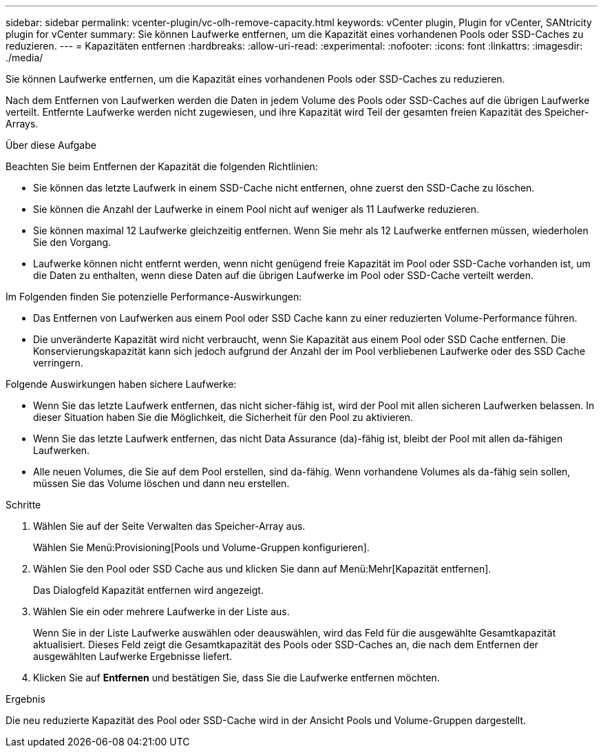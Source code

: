 ---
sidebar: sidebar 
permalink: vcenter-plugin/vc-olh-remove-capacity.html 
keywords: vCenter plugin, Plugin for vCenter, SANtricity plugin for vCenter 
summary: Sie können Laufwerke entfernen, um die Kapazität eines vorhandenen Pools oder SSD-Caches zu reduzieren. 
---
= Kapazitäten entfernen
:hardbreaks:
:allow-uri-read: 
:experimental: 
:nofooter: 
:icons: font
:linkattrs: 
:imagesdir: ./media/


[role="lead"]
Sie können Laufwerke entfernen, um die Kapazität eines vorhandenen Pools oder SSD-Caches zu reduzieren.

Nach dem Entfernen von Laufwerken werden die Daten in jedem Volume des Pools oder SSD-Caches auf die übrigen Laufwerke verteilt. Entfernte Laufwerke werden nicht zugewiesen, und ihre Kapazität wird Teil der gesamten freien Kapazität des Speicher-Arrays.

.Über diese Aufgabe
Beachten Sie beim Entfernen der Kapazität die folgenden Richtlinien:

* Sie können das letzte Laufwerk in einem SSD-Cache nicht entfernen, ohne zuerst den SSD-Cache zu löschen.
* Sie können die Anzahl der Laufwerke in einem Pool nicht auf weniger als 11 Laufwerke reduzieren.
* Sie können maximal 12 Laufwerke gleichzeitig entfernen. Wenn Sie mehr als 12 Laufwerke entfernen müssen, wiederholen Sie den Vorgang.
* Laufwerke können nicht entfernt werden, wenn nicht genügend freie Kapazität im Pool oder SSD-Cache vorhanden ist, um die Daten zu enthalten, wenn diese Daten auf die übrigen Laufwerke im Pool oder SSD-Cache verteilt werden.


Im Folgenden finden Sie potenzielle Performance-Auswirkungen:

* Das Entfernen von Laufwerken aus einem Pool oder SSD Cache kann zu einer reduzierten Volume-Performance führen.
* Die unveränderte Kapazität wird nicht verbraucht, wenn Sie Kapazität aus einem Pool oder SSD Cache entfernen. Die Konservierungskapazität kann sich jedoch aufgrund der Anzahl der im Pool verbliebenen Laufwerke oder des SSD Cache verringern.


Folgende Auswirkungen haben sichere Laufwerke:

* Wenn Sie das letzte Laufwerk entfernen, das nicht sicher-fähig ist, wird der Pool mit allen sicheren Laufwerken belassen. In dieser Situation haben Sie die Möglichkeit, die Sicherheit für den Pool zu aktivieren.
* Wenn Sie das letzte Laufwerk entfernen, das nicht Data Assurance (da)-fähig ist, bleibt der Pool mit allen da-fähigen Laufwerken.
* Alle neuen Volumes, die Sie auf dem Pool erstellen, sind da-fähig. Wenn vorhandene Volumes als da-fähig sein sollen, müssen Sie das Volume löschen und dann neu erstellen.


.Schritte
. Wählen Sie auf der Seite Verwalten das Speicher-Array aus.
+
Wählen Sie Menü:Provisioning[Pools und Volume-Gruppen konfigurieren].

. Wählen Sie den Pool oder SSD Cache aus und klicken Sie dann auf Menü:Mehr[Kapazität entfernen].
+
Das Dialogfeld Kapazität entfernen wird angezeigt.

. Wählen Sie ein oder mehrere Laufwerke in der Liste aus.
+
Wenn Sie in der Liste Laufwerke auswählen oder deauswählen, wird das Feld für die ausgewählte Gesamtkapazität aktualisiert. Dieses Feld zeigt die Gesamtkapazität des Pools oder SSD-Caches an, die nach dem Entfernen der ausgewählten Laufwerke Ergebnisse liefert.

. Klicken Sie auf *Entfernen* und bestätigen Sie, dass Sie die Laufwerke entfernen möchten.


.Ergebnis
Die neu reduzierte Kapazität des Pool oder SSD-Cache wird in der Ansicht Pools und Volume-Gruppen dargestellt.
